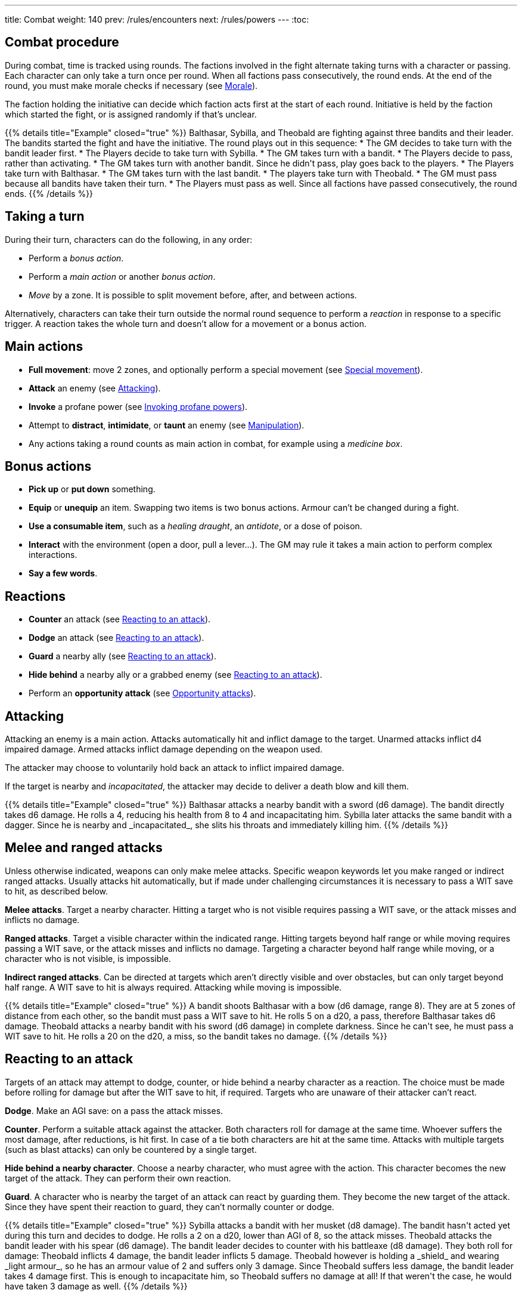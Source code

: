 ---
title: Combat
weight: 140
prev: /rules/encounters
next: /rules/powers
---
:toc:

== Combat procedure

During combat, time is tracked using rounds.
The factions involved in the fight alternate taking turns with a character or passing.
Each character can only take a turn once per round.
When all factions pass consecutively, the round ends.
At the end of the round, you must make morale checks if necessary (see <<_morale>>).

The faction holding the initiative can decide which faction acts first at the start of each round.
Initiative is held by the faction which started the fight, or is assigned randomly if that's unclear.

++++
{{% details title="Example" closed="true" %}}

Balthasar, Sybilla, and Theobald are fighting against three bandits and their leader.
The bandits started the fight and have the initiative.
The round plays out in this sequence:

* The GM decides to take turn with the bandit leader first.
* The Players decide to take turn with Sybilla.
* The GM takes turn with a bandit.
* The Players decide to pass, rather than activating.
* The GM takes turn with another bandit. Since he didn't pass, play goes back to the players.
* The Players take turn with Balthasar.
* The GM takes turn with the last bandit.
* The players take turn with Theobald.
* The GM must pass because all bandits have taken their turn.
* The Players must pass as well. Since all factions have passed consecutively, the round ends.

{{% /details %}}
++++


== Taking a turn

During their turn, characters can do the following, in any order:

* Perform a _bonus action_.

* Perform a _main action_ or another _bonus action_.

* _Move_ by a zone.
It is possible to split movement before, after, and between actions.

Alternatively, characters can take their turn outside the normal round sequence to perform a _reaction_ in response to a specific trigger.
A reaction takes the whole turn and doesn't allow for a movement or a bonus action.


== Main actions

* *Full movement*: move 2 zones, and optionally perform a special movement (see link:../movement/#_special_movement[Special movement]).

* *Attack* an enemy (see <<_attacking>>).

* *Invoke* a profane power (see link:../powers/#_invoking_profane_powers[Invoking profane powers]).

* Attempt to *distract*, *intimidate*, or *taunt* an enemy (see link:../encounters/#_manipulation[Manipulation]).

* Any actions taking a round counts as main action in combat, for example using a _medicine box_.


== Bonus actions

* *Pick up* or *put down* something.

* *Equip* or *unequip* an item.
Swapping two items is two bonus actions.
Armour can't be changed during a fight.

* *Use a consumable item*, such as a _healing draught_, an _antidote_, or a dose of poison.

* *Interact* with the environment (open a door, pull a lever...).
The GM may rule it takes a main action to perform complex interactions.

* *Say a few words*.


== Reactions

* *Counter* an attack (see <<_reacting_to_an_attack>>).

* *Dodge* an attack (see <<_reacting_to_an_attack>>).

* *Guard* a nearby ally (see <<_reacting_to_an_attack>>).

* *Hide behind* a nearby ally or a grabbed enemy (see <<_reacting_to_an_attack>>).

* Perform an *opportunity attack* (see <<_opportunity_attacks>>).


== Attacking

Attacking an enemy is a main action.
Attacks automatically hit and inflict damage to the target.
Unarmed attacks inflict d4 impaired damage.
Armed attacks inflict damage depending on the weapon used.

The attacker may choose to voluntarily hold back an attack to inflict impaired damage.

If the target is nearby and _incapacitated_, the attacker may decide to deliver a death blow and kill them.

++++
{{% details title="Example" closed="true" %}}

Balthasar attacks a nearby bandit with a sword (d6 damage).
The bandit directly takes d6 damage.
He rolls a 4, reducing his health from 8 to 4 and incapacitating him.

Sybilla later attacks the same bandit with a dagger.
Since he is nearby and _incapacitated_, she slits his throats and immediately killing him.

{{% /details %}}
++++


== Melee and ranged attacks

Unless otherwise indicated, weapons can only make melee attacks.
Specific weapon keywords let you make ranged or indirect ranged attacks.
Usually attacks hit automatically, but if made under challenging circumstances it is necessary to pass a WIT save to hit, as described below.

*Melee attacks*.
Target a nearby character.
Hitting a target who is not visible requires passing a WIT save, or the attack misses and inflicts no damage.

*Ranged attacks*.
Target a visible character within the indicated range.
Hitting targets beyond half range or while moving requires passing a WIT save, or the attack misses and inflicts no damage.
Targeting a character beyond half range while moving, or a character who is not visible, is impossible.

*Indirect ranged attacks*.
Can be directed at targets which aren't directly visible and over obstacles, but can only target beyond half range.
A WIT save to hit is always required.
Attacking while moving is impossible.

++++
{{% details title="Example" closed="true" %}}

A bandit shoots Balthasar with a bow (d6 damage, range 8).
They are at 5 zones of distance from each other, so the bandit must pass a WIT save to hit.
He rolls 5 on a d20, a pass, therefore Balthasar takes d6 damage.

Theobald attacks a nearby bandit with his sword (d6 damage) in complete darkness.
Since he can't see, he must pass a WIT save to hit.
He rolls a 20 on the d20, a miss, so the bandit takes no damage.

{{% /details %}}
++++

== Reacting to an attack

Targets of an attack may attempt to dodge, counter, or hide behind a nearby character as a reaction.
The choice must be made before rolling for damage but after the WIT save to hit, if required.
Targets who are unaware of their attacker can't react.

*Dodge*.
Make an AGI save: on a pass the attack misses.

*Counter*.
Perform a suitable attack against the attacker.
Both characters roll for damage at the same time.
Whoever suffers the most damage, after reductions, is hit first.
In case of a tie both characters are hit at the same time.
Attacks with multiple targets (such as blast attacks) can only be countered by a single target.

*Hide behind a nearby character*.
Choose a nearby character, who must agree with the action.
This character becomes the new target of the attack.
They can perform their own reaction.

*Guard*.
A character who is nearby the target of an attack can react by guarding them.
They become the new target of the attack.
Since they have spent their reaction to guard, they can't normally counter or dodge.

++++
{{% details title="Example" closed="true" %}}

Sybilla attacks a bandit with her musket (d8 damage).
The bandit hasn't acted yet during this turn and decides to dodge.
He rolls a 2 on a d20, lower than AGI of 8, so the attack misses.

Theobald attacks the bandit leader with his spear (d6 damage).
The bandit leader decides to counter with his battleaxe (d8 damage).
They both roll for damage: Theobald inflicts 4 damage, the bandit leader inflicts 5 damage.
Theobald however is holding a _shield_ and wearing _light armour_, so he has an armour value of 2 and suffers only 3 damage.
Since Theobald suffers less damage, the bandit leader takes 4 damage first.
This is enough to incapacitate him, so Theobald suffers no damage at all!
If that weren't the case, he would have taken 3 damage as well.

{{% /details %}}
++++


== Opportunity attacks

Characters can make an opportunity attack as a reaction against nearby enemies moving away.
The target's movement is interrupted and the attack is resolved, after which their turn resumes if they are still alive and  conscious.

It isn't normally possible to react to an opportunity attack, since the target is already spending the turn to act, but some skills might give an opportunity to do so.


== Protection from attacks

*Cover* offers physical protection.
The target's armour value is increased by 1 unless the attack is powerful enough to penetrate the cover.

*Barriers* completely block attacks.
If a character peaks behind cover to attack, they can be still countered and the barrier only counts as cover.


== Blast attacks

Blast attacks hit a zone and target all characters in it and on its borders.

Melee blast attacks hit the attacker's zone and don't target the attacker themselves.
They can't miss.

Ranged blast attacks hit any zone within range and target the attacker as well if directed at their own zone.
If they miss, they are deviated and hit a random neighbouring zone.
You can assign a number to each neighbouring zone and roll a die to determine which one.


== Attack stunts

The attacker can propose an alternative effect to the target instead of inflicting damage (cutting a limb, forcing a surrender, etc.).
This must be done before the target decides whether to react, but after the WIT save to hit, and the alternative effect must make sense and be approved by the GM.
The target can either accept the proposed effect or resolve the attack as normal.
It isn't possible to react if the effect is accepted.

++++
{{% details title="Example" closed="true" %}}

Balthasar attacks a bandit with 3 health left with his sword (d6 damage).
He doesn't want to kill him, so he proposes an attack stunt: instead of taking damage, the bandit is disarmed and knocked out for a few minutes.
Given his low health, the bandit happily accepts the alternative effect.

{{% /details %}}
++++


== Non-lethal attacks

Non-lethal attacks don't inflict damage but instead force the target to pass a save or suffer negative consequences.
They can be dodged and countered and can be used to counter.
Since they inflict no damage they are always resolved last in case of a counter.

*Disarm*.
A nearby target must pass a STR save or drop a weapon chosen by the attacker.

*Grapple*.
A nearby target must pass a STR save or be grabbed by the attacker.
Grabbed characters are _entangled_ (see link:../conditions[Conditions]) for as long as their enemy keeps hold of them.
_Entangled_ characters can't act and on their turn can only attempt to break free by passing a STR save.

* Characters who are grabbing another character can move together with them and attack them with a one-handed melee weapon or an unarmed attack while keeping hold, but doing anything else automatically frees the grabbed character.

* They can also shove the grabbed character, freeing them but forcing them to move by half a zone and/or pushing them into a hazard in their zone.

* Finally, they can hide behind the grabbed character as a reaction to an attack.
The grabbed character has no option but become the new target of the attack.

* It is possible to attack or shove a grabbed character on the same turn they are grabbed.

++++
{{% details title="Example" closed="true" %}}

Theobald attempts to grab a bandit.
The bandit reacts by countering with his axe, inflicting d6 damage: he rolls a 1, just a scratch!
Since Theobald is still standing, the bandit must now attempt a STR save to avoid being grabbed, but fails.
Theobald can immediately attack or shove the bandit, and picks the former option, inflicting d4 damage with his dagger.

On his next turn, Theobald attacks again, inflicting a further d4 damage.
The bandit can't react since he is _entangled_, but is still alive and conscious.
On his turn, the bandit can only attempt to break free by passing a STR save.
He succeeds, however his turn has already been consumed by the attempt to break free.

{{% /details %}}
++++


== Sneaking in combat

Characters who launch an ambush are concealed at the start of the fight.
Hiding later during the fight requires being out of sight for a while or a major distraction.
The GM should keep the position of concealed characters hidden from the Players, and should control their characters so that they realistically ignore concealed Player characters.

Enemies attacked by a concealed character are taken by surprise and can't react.
At the start of the fight, concealed characters play a bonus round, during which only they can act.

Concealed characters are revealed when they make noise or become visible to the enemy.
Actions which might reveal a character include: attacking, invoking a power, talking, moving without sneaking, walking right in front of the enemy, etc.


== Morale

Groups must make a morale check after being reduced to half or less their original number during a fight.
Characters fighting alone must do so after taking damage, reducing their health to half or less the maximum.
Morale checks are made at the end of the round, during the morale phase.

Make a group WIT save: those who fail must surrender or retreat, but those who pass aren't subject to morale for the remainder of the stretch.
Characters who are immune to fear are also immune to morale.


== Surrendering

Characters can spend their turn to surrender, throwing their weapons away, putting their hands up, etc.
Their turn is wasted, but they might be spared by the enemy.
Surrendering characters who are harmed by the enemy can resume fighting normally, even if they previously failed a morale check.


== Chases

Short chases can be played out using the combat rules.
Chases over long distances can be resolved with the fleeing character making a group AGI save: those who pass escape, those who fail are reached by the pursuers.
If the fleeing characters can move faster or keep the speed for longer, the save is not required.
If the opposite is true, escaping is impossible.


== Combat gear degradation

After a fight, make a durability roll for all weapons and armour which were used at least once.
This represents damage to the equipment and depleting ammunition.

_Damaged_ weapons and shields are destroyed if used to attack and a 1 is rolled on the damage die.
_Damaged_ shields and armour are destroyed by attacks inflicting at least 8 damage before armour reduction (shields are destroyed first).

Many mundane items can be used as improvised weapons.
They work as a _simple hand weapon_ or a _simple great weapon_, but are handled as if they were already _damaged_.


== Optional rule: fast and slow activations

You can use this optional rule if you would like AGI to influence the order in which characters act during the round, and you don't mind a bit of extra complexity.

At the beginning of each round, the GM openly rolls a d20.
The result is the "`fast action threshold`".
You can leave the d20 on the table as a reminder of this value.
The round is divided in two phases: fast action and slow action.

* During the fast action phase, only characters whose AGI matches or exceeds the fast action threshold can take their turn.

* During the slow action phase, all characters who haven't acted yet (either because their AGI is too low or due to early passing) can take their turn.

Each phase ends when all factions pass consecutively, as per the usual rules.
Characters can react during any phase, no matter what their AGI score is.

++++
{{% details title="Example" closed="true" %}}

Wolfgang (AGI 9), Sybilla (AGI 10), and Theobald (AGI 7) are fighting against two bandits (AGI 8) and their leader (AGI 10).
The Players have the initiative.

The GM rolls a d20 to determine the fast action threshold: the result is 9.
During the fast actions phase, only Wolfgang, Sybilla, and the bandit leader can act.
Theobald and the two bandits can't, because their WIT is lower than 9.
The round plays out in this sequence:

* Fast action phase.

    * Sybilla acts.
He attacks a bandit, who reacts by dodging and therefore can't act later during the round.

    * The bandit leader acts.

    * The Players could act with Wolfgang, but choose to pass instead.

    * The GM must pass, as the remaining bandit can't act during this phase.
The phase ends since both factions passed consecutively.

* Slow action phase.

    * Theobald acts.

    * The remaining bandit acts.

    * Wolfgang acts (since he didn't act during the previous phase due to early passing).

    * The GM and the Players must both pass, and the round ends.

{{% /details %}}
++++


== Optional rule: the chaos of combat

This is an optional rule you can use to represent the chaotic nature of combat and to reduce the amount of time spent to resolve fights if the Players suffer from analysis-paralysis and tend to overthink their turn.

* The Players aren't allowed to speak to each other unless their character spends a bonus action to say a short sentence.

* Each Player has 15 seconds to declare what they intend to do on their turn, otherwise they do nothing.
This doesn't include the time required to actually resolve the actions, take all the time you need to roll dice, assign damage, and so on.
